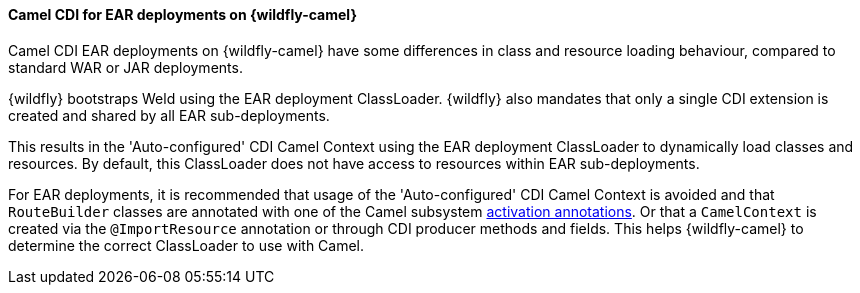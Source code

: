 #### Camel CDI for EAR deployments on {wildfly-camel}

Camel CDI EAR deployments on {wildfly-camel} have some differences in class and resource loading behaviour, compared to standard WAR or JAR deployments.

{wildfly} bootstraps Weld using the EAR deployment ClassLoader. {wildfly} also mandates that only a single CDI extension is created and shared
by all EAR sub-deployments.

This results in the 'Auto-configured' CDI Camel Context using the EAR deployment ClassLoader to dynamically load classes and resources.
By default, this ClassLoader does not have access to resources within EAR sub-deployments.

For EAR deployments, it is recommended that usage of the 'Auto-configured' CDI Camel Context is avoided and that `RouteBuilder` classes are annotated with one of 
the Camel subsystem link:index.html#_enable_camel_subsystem[activation annotations]. Or that a `CamelContext` is created via the `@ImportResource` annotation or through CDI producer methods and fields. 
This helps {wildfly-camel} to determine the correct ClassLoader to use with Camel.
